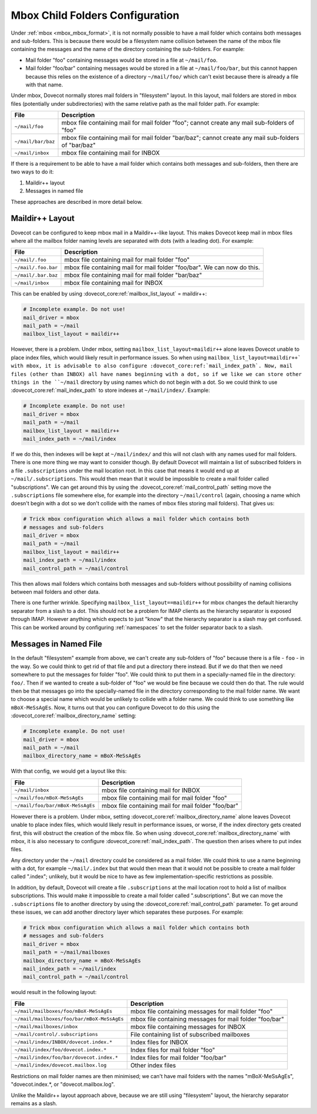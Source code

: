 .. _mbox_child_folders:

================================
Mbox Child Folders Configuration
================================

Under :ref:`mbox <mbox_mbox_format>`, it is not normally possible to have a
mail folder which contains both messages and sub-folders. This is because
there would be a filesystem name collision between the name of the mbox file
containing the messages and the name of the directory containing the
sub-folders. For example:

* Mail folder "foo" containing messages would be stored in a file at
  ``~/mail/foo``.
* Mail folder "foo/bar" containing messages would be stored in a file at
  ``~/mail/foo/bar``, but this cannot happen because this relies on the
  existence of a directory ``~/mail/foo/`` which can't exist because there is
  already a file with that name.

Under mbox, Dovecot normally stores mail folders in "filesystem" layout. In
this layout, mail folders are stored in mbox files (potentially under
subdirectories) with the same relative path as the mail folder path. For
example:

================== =============================================================
File               Description
================== =============================================================
``~/mail/foo``     mbox file containing mail for mail folder "foo"; cannot
                   create any mail sub-folders of "foo"
``~/mail/bar/baz`` mbox file containing mail for mail folder "bar/baz"; cannot
                   create any mail sub-folders of "bar/baz"
``~/mail/inbox``   mbox file containing mail for INBOX
================== =============================================================

If there is a requirement to be able to have a mail folder which contains both
messages and sub-folders, then there are two ways to do it:

1. Maildir++ layout
2. Messages in named file

These approaches are described in more detail below.

Maildir++ Layout
^^^^^^^^^^^^^^^^

Dovecot can be configured to keep mbox mail in a Maildir++-like
layout. This makes Dovecot keep mail in mbox files where all the mailbox
folder naming levels are separated with dots (with a leading dot). For
example:

=================== ============================================================
File                Description
=================== ============================================================
``~/mail/.foo``     mbox file containing mail for mail folder "foo"
``~/mail/.foo.bar`` mbox file containing mail for mail folder "foo/bar".
                    We can now do this.
``~/mail/.bar.baz`` mbox file containing mail for mail folder "bar/baz"
``~/mail/inbox``    mbox file containing mail for INBOX
=================== ============================================================

This can be enabled by using :dovecot_core:ref:`mailbox_list_layout` =
maildir++:

.. code-block:: none

  # Incomplete example. Do not use!
  mail_driver = mbox
  mail_path = ~/mail
  mailbox_list_layout = maildir++

However, there is a problem. Under mbox, setting ``mailbox_list_layout=maildir++`` alone
leaves Dovecot unable to place index files, which would likely result in
performance issues. So when using ``mailbox_list_layout=maildir++` with mbox, it is
advisable to also configure :dovecot_core:ref:`mail_index_path`. Now, mail files (other than INBOX) all
have names beginning with a dot, so if we like we can store other things in
the ``~/mail`` directory by using names which do not begin with a dot. So we
could think to use :dovecot_core:ref:`mail_index_path` to store indexes at
``~/mail/index/``. Example:

.. code-block:: none

  # Incomplete example. Do not use!
  mail_driver = mbox
  mail_path = ~/mail
  mailbox_list_layout = maildir++
  mail_index_path = ~/mail/index

If we do this, then indexes will be kept at ``~/mail/index/`` and this will
not clash with any names used for mail folders. There is one more thing we
may want to consider though. By default Dovecot will maintain a list of
subscribed folders in a file ``.subscriptions`` under the mail location root.
In this case that means it would end up at ``~/mail/.subscriptions``. This
would then mean that it would be impossible to create a mail folder called
"subscriptions". We can get around this by using the :dovecot_core:ref:`mail_control_path` setting
move the ``.subscriptions`` file somewhere else, for example into the
directory ``~/mail/control`` (again, choosing a name which doesn't begin with
a dot so we don't collide with the names of mbox files storing mail folders).
That gives us:

.. code-block:: none

  # Trick mbox configuration which allows a mail folder which contains both
  # messages and sub-folders
  mail_driver = mbox
  mail_path = ~/mail
  mailbox_list_layout = maildir++
  mail_index_path = ~/mail/index
  mail_control_path = ~/mail/control

This then allows mail folders which contains both messages and sub-folders
without possibility of naming collisions between mail folders and other data.

There is one further wrinkle. Specifying ``mailbox_list_layout==maildir++`` for mbox
changes the default hierarchy separator from a slash to a dot. This should
not be a problem for IMAP clients as the hierarchy separator is exposed
through IMAP. However anything which expects to just "know" that the
hierarchy separator is a slash may get confused. This can be worked around by
configuring :ref:`namespaces` to set the folder separator back to a slash.

Messages in Named File
^^^^^^^^^^^^^^^^^^^^^^

In the default "filesystem" example from above, we can't create any
sub-folders of "foo" because there is a file - ``foo`` - in the way. So we
could think to get rid of that file and put a directory there instead. But if
we do that then we need somewhere to put the messages for folder "foo". We
could think to put them in a specially-named file in the directory: ``foo/``.
Then if we wanted to create a sub-folder of "foo" we would be fine because we
could then do that. The rule would then be that messages go into the
specially-named file in the directory corresponding to the mail folder name.
We want to choose a special name which would be unlikely to collide with
a folder name. We could think to use something like ``mBoX-MeSsAgEs``. Now,
it turns out that you can configure Dovecot to do this using the
:dovecot_core:ref:`mailbox_directory_name` setting:

.. code-block:: none

  # Incomplete example. Do not use!
  mail_driver = mbox
  mail_path = ~/mail
  mailbox_directory_name = mBoX-MeSsAgEs

With that config, we would get a layout like this:

================================ ===============================================
File                             Description
================================ ===============================================
``~/mail/inbox``                 mbox file containing mail for INBOX
``~/mail/foo/mBoX-MeSsAgEs``     mbox file containing mail for mail folder
                                 "foo"
``~/mail/foo/bar/mBoX-MeSsAgEs`` mbox file containing mail for mail folder
                                 "foo/bar"
================================ ===============================================

However there is a problem. Under mbox, setting :dovecot_core:ref:`mailbox_directory_name` alone leaves
Dovecot unable to place index files, which would likely result in performance
issues, or worse, if the index directory gets created first, this will
obstruct the creation of the mbox file. So when using :dovecot_core:ref:`mailbox_directory_name` with mbox,
it is also necessary to configure :dovecot_core:ref:`mail_index_path`. The question then arises where
to put index files.

Any directory under the ``~/mail`` directory could be considered as a mail
folder. We could think to use a name beginning with a dot, for example
``~/mail/.index`` but that would then mean that it would not be possible to
create a mail folder called ".index"; unlikely, but it would be nice to have
as few implementation-specific restrictions as possible.

In addition, by default, Dovecot will create a file ``.subscriptions`` at the
mail location root to hold a list of mailbox subscriptions. This would make it
impossible to create a mail folder called ".subscriptions". But we can move
the ``.subscriptions`` file to another directory by using the :dovecot_core:ref:`mail_control_path`
parameter. To get around these issues, we can add another directory layer
which separates these purposes. For example:

.. code-block:: none

  # Trick mbox configuration which allows a mail folder which contains both
  # messages and sub-folders
  mail_driver = mbox
  mail_path = ~/mail/mailboxes
  mailbox_directory_name = mBoX-MeSsAgEs
  mail_index_path = ~/mail/index
  mail_control_path = ~/mail/control

would result in the following layout:

========================================== =====================================
File                                       Description
========================================== =====================================
``~/mail/mailboxes/foo/mBoX-MeSsAgEs``     mbox file containing messages for
                                           mail folder "foo"
``~/mail/mailboxes/foo/bar/mBoX-MeSsAgEs`` mbox file containing messages for
                                           mail folder "foo/bar"
``~/mail/mailboxes/inbox``                 mbox file containing messages for
                                           INBOX
``~/mail/control/.subscriptions``          File containing list of subscribed
                                           mailboxes
``~/mail/index/INBOX/dovecot.index.*``     Index files for INBOX
``~/mail/index/foo/dovecot.index.*``       Index files for mail folder "foo"
``~/mail/index/foo/bar/dovecot.index.*``   Index files for mail folder
                                           "foo/bar"
``~/mail/index/dovecot.mailbox.log``       Other index files
========================================== =====================================

Restrictions on mail folder names are then minimised; we can't have mail
folders with the names "mBoX-MeSsAgEs", "dovecot.index.*, or
"dovecot.mailbox.log".

Unlike the Maildir++ layout approach above, because we are still using
"filesystem" layout, the hierarchy separator remains as a slash.
